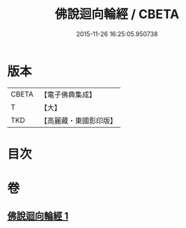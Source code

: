 #+TITLE: 佛說迴向輪經 / CBETA
#+DATE: 2015-11-26 16:25:05.950738
* 版本
 |     CBETA|【電子佛典集成】|
 |         T|【大】     |
 |       TKD|【高麗藏・東國影印版】|

* 目次
* 卷
** [[file:KR6j0187_001.txt][佛說迴向輪經 1]]
